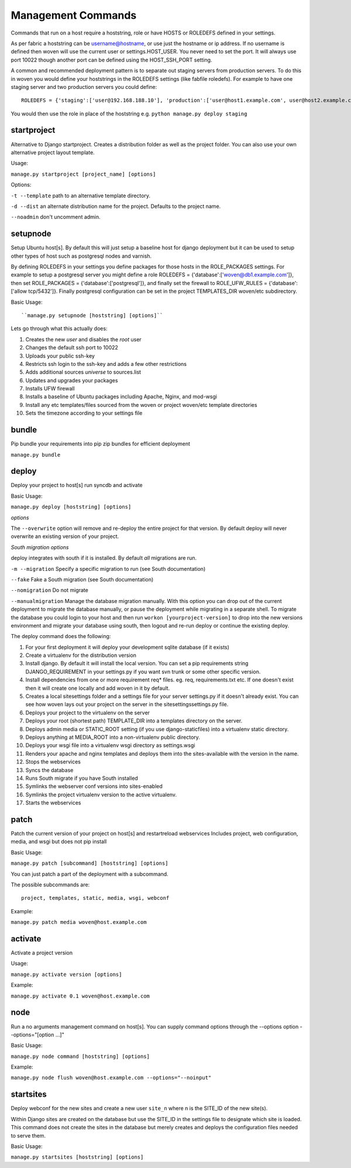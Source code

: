 Management Commands
===================

Commands that run on a host require a hoststring, role or have HOSTS or ROLEDEFS defined in your settings.

As per fabric a hoststring can be username@hostname, or use just the hostname or ip address. If no username is defined then woven will use the current user or settings.HOST_USER. You never need to set the port. It will always use port 10022 though another port can be defined using the HOST_SSH_PORT setting.

A common and recommended deployment pattern is to separate out staging servers from production servers. To do this in woven you would define your hoststrings in the ROLEDEFS settings (like fabfile roledefs). For example to have one staging server and two production servers you could define::
    
    ROLEDEFS = {'staging':['user@192.168.188.10'], 'production':['user@host1.example.com', user@host2.example.com]}
    
You would then use the role in place of the hoststring e.g. ``python manage.py deploy staging``

startproject
------------

Alternative to Django startproject. Creates a distribution folder as well as the project folder. You can also use your own alternative project layout template.

Usage:

``manage.py startproject [project_name] [options]``

Options:

``-t --template`` path to an alternative template directory.

``-d --dist`` an alternate distribution name for the project. Defaults to the project name.

``--noadmin`` don't uncomment admin.

setupnode
---------

Setup Ubuntu host[s]. By default this will just setup a baseline host for django deployment but it can be used to setup other types of host such as postgresql nodes and varnish.

By defining ROLEDEFS in your settings you define packages for those hosts in the ROLE_PACKAGES settings. For example to setup a postgresql server you might define a role ROLEDEFS = {'database':['woven@db1.example.com']}, then set ROLE_PACKAGES = {'database':['postgresql']}, and finally set the firewall to ROLE_UFW_RULES = {'database':['allow tcp/5432']}. Finally postgresql configuration can be set in the project TEMPLATES_DIR woven/etc subdirectory.

Basic Usage::

``manage.py setupnode [hoststring] [options]``

Lets go through what this actually does:

1. Creates the new `user` and disables the `root` user
2. Changes the default ssh port to 10022
3. Uploads your public ssh-key
4. Restricts ssh login to the ssh-key and adds a few other restrictions
5. Adds additional sources `universe` to sources.list
6. Updates and upgrades your packages
7. Installs UFW firewall
8. Installs a baseline of Ubuntu packages including Apache, Nginx, and mod-wsgi
9. Install any etc templates/files sourced from the woven or project woven/etc template directories
10. Sets the timezone according to your settings file


bundle
------

Pip bundle your requirements into pip zip bundles for efficient deployment

``manage.py bundle``


deploy
------

Deploy your project to host[s] run syncdb and activate

Basic Usage:

``manage.py deploy [hoststring] [options]``

*options*

The ``--overwrite`` option will remove and re-deploy the entire project for that version. By default deploy will never overwrite an existing version of your project.

*South migration options*

deploy integrates with south if it is installed. By default *all* migrations are run.

``-m --migration`` Specify a specific migration to run (see South documentation)

``--fake``  Fake a South migration (see South documentation)

``--nomigration`` Do not migrate

``--manualmigration`` Manage the database migration manually. With this option you can drop out of the current deployment to migrate the database manually, or pause the deployment while migrating in a separate shell. To migrate the database you could login to your host and then run ``workon [yourproject-version]`` to drop into the new versions environment and migrate your database using south, then logout and re-run deploy or continue the existing deploy.

The deploy command does the following:

1. For your first deployment it will deploy your development sqlite database (if it exists)
2. Create a virtualenv for the distribution version
3. Install django. By default it will install the local version. You can set a pip requirements string DJANGO_REQUIREMENT in your settings.py if you want svn trunk or some other specific version.
4. Install dependencies from one or more requirement req* files. eg. req, requirements.txt etc. If one doesn't exist then it will create one locally and add woven in it by default.
5. Creates a local sitesettings folder and a settings file for your server settings.py if it doesn't already exist. You can see how woven lays out your project on the server in the sitesettings\settings.py file.
6. Deploys your project to the virtualenv on the server
7. Deploys your root (shortest path) TEMPLATE_DIR into a templates directory on the server.
8. Deploys admin media or STATIC_ROOT setting (if you use django-staticfiles) into a virtualenv static directory.
9. Deploys anything at MEDIA_ROOT into a non-virtualenv public directory.
10. Deploys your wsgi file into a virtualenv wsgi directory as settings.wsgi
11. Renders your apache and nginx templates and deploys them into the sites-available with the version in the name.
12. Stops the webservices
13. Syncs the database
14. Runs South migrate if you have South installed
15. Symlinks the webserver conf versions into sites-enabled
16. Symlinks the project virtualenv version to the active virtualenv.
17. Starts the webservices


patch
-----

Patch the current version of your project on host[s] and restart\reload webservices
Includes project, web configuration, media, and wsgi but does not pip install

Basic Usage:

``manage.py patch [subcommand] [hoststring] [options]``

You can just patch a part of the deployment with a subcommand.

The possible subcommands are::

    project, templates, static, media, wsgi, webconf

Example:

``manage.py patch media woven@host.example.com``


activate
--------

Activate a project version

Usage:

``manage.py activate version [options]``

Example:

``manage.py activate 0.1 woven@host.example.com``

node
----

Run a no arguments management command on host[s]. You can supply command options through the
--options option --options="[option ...]"

Basic Usage:

``manage.py node command [hoststring] [options]``

Example:

``manage.py node flush woven@host.example.com --options="--noinput"``

startsites
----------

Deploy webconf for the new sites and create a new user ``site_n`` where n is the SITE_ID of the new site(s).

Within Django sites are created on the database but use the SITE_ID in the settings file to designate which site is loaded. This command does not create the sites in the database but merely creates and deploys the configuration files needed to serve them.

Basic Usage:

``manage.py startsites [hoststring] [options]``








